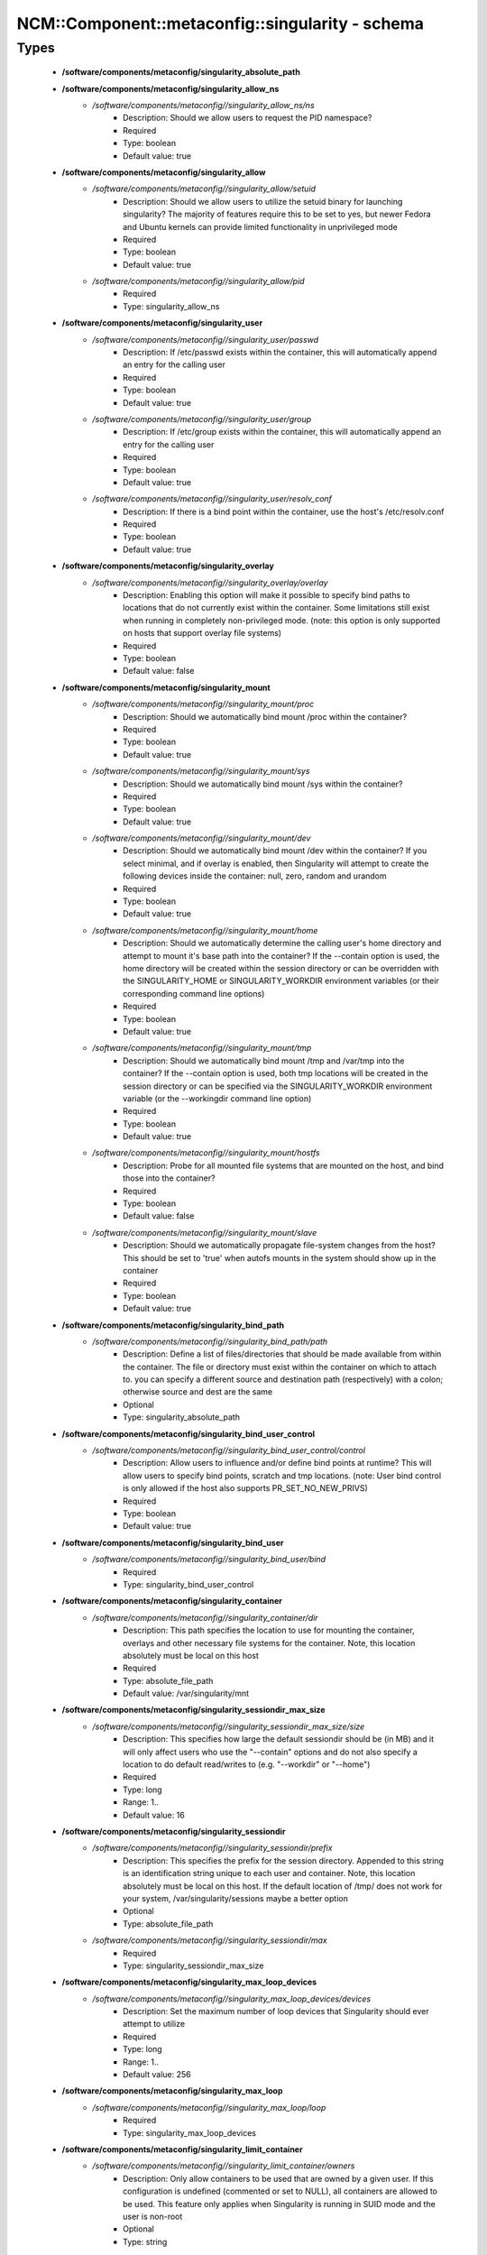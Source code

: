 ###################################################
NCM\::Component\::metaconfig\::singularity - schema
###################################################

Types
-----

 - **/software/components/metaconfig/singularity_absolute_path**
 - **/software/components/metaconfig/singularity_allow_ns**
    - */software/components/metaconfig//singularity_allow_ns/ns*
        - Description: Should we allow users to request the PID namespace?
        - Required
        - Type: boolean
        - Default value: true
 - **/software/components/metaconfig/singularity_allow**
    - */software/components/metaconfig//singularity_allow/setuid*
        - Description: Should we allow users to utilize the setuid binary for launching singularity? The majority of features require this to be set to yes, but newer Fedora and Ubuntu kernels can provide limited functionality in unprivileged mode
        - Required
        - Type: boolean
        - Default value: true
    - */software/components/metaconfig//singularity_allow/pid*
        - Required
        - Type: singularity_allow_ns
 - **/software/components/metaconfig/singularity_user**
    - */software/components/metaconfig//singularity_user/passwd*
        - Description: If /etc/passwd exists within the container, this will automatically append an entry for the calling user
        - Required
        - Type: boolean
        - Default value: true
    - */software/components/metaconfig//singularity_user/group*
        - Description: If /etc/group exists within the container, this will automatically append an entry for the calling user
        - Required
        - Type: boolean
        - Default value: true
    - */software/components/metaconfig//singularity_user/resolv_conf*
        - Description: If there is a bind point within the container, use the host's /etc/resolv.conf
        - Required
        - Type: boolean
        - Default value: true
 - **/software/components/metaconfig/singularity_overlay**
    - */software/components/metaconfig//singularity_overlay/overlay*
        - Description: Enabling this option will make it possible to specify bind paths to locations that do not currently exist within the container. Some limitations still exist when running in completely non-privileged mode. (note: this option is only supported on hosts that support overlay file systems)
        - Required
        - Type: boolean
        - Default value: false
 - **/software/components/metaconfig/singularity_mount**
    - */software/components/metaconfig//singularity_mount/proc*
        - Description: Should we automatically bind mount /proc within the container?
        - Required
        - Type: boolean
        - Default value: true
    - */software/components/metaconfig//singularity_mount/sys*
        - Description: Should we automatically bind mount /sys within the container?
        - Required
        - Type: boolean
        - Default value: true
    - */software/components/metaconfig//singularity_mount/dev*
        - Description: Should we automatically bind mount /dev within the container? If you select minimal, and if overlay is enabled, then Singularity will attempt to create the following devices inside the container: null, zero, random and urandom
        - Required
        - Type: boolean
        - Default value: true
    - */software/components/metaconfig//singularity_mount/home*
        - Description: Should we automatically determine the calling user's home directory and attempt to mount it's base path into the container? If the --contain option is used, the home directory will be created within the session directory or can be overridden with the SINGULARITY_HOME or SINGULARITY_WORKDIR environment variables (or their corresponding command line options)
        - Required
        - Type: boolean
        - Default value: true
    - */software/components/metaconfig//singularity_mount/tmp*
        - Description: Should we automatically bind mount /tmp and /var/tmp into the container? If the --contain option is used, both tmp locations will be created in the session directory or can be specified via the SINGULARITY_WORKDIR environment variable (or the --workingdir command line option)
        - Required
        - Type: boolean
        - Default value: true
    - */software/components/metaconfig//singularity_mount/hostfs*
        - Description: Probe for all mounted file systems that are mounted on the host, and bind those into the container?
        - Required
        - Type: boolean
        - Default value: false
    - */software/components/metaconfig//singularity_mount/slave*
        - Description: Should we automatically propagate file-system changes from the host? This should be set to 'true' when autofs mounts in the system should show up in the container
        - Required
        - Type: boolean
        - Default value: true
 - **/software/components/metaconfig/singularity_bind_path**
    - */software/components/metaconfig//singularity_bind_path/path*
        - Description: Define a list of files/directories that should be made available from within the container. The file or directory must exist within the container on which to attach to. you can specify a different source and destination path (respectively) with a colon; otherwise source and dest are the same
        - Optional
        - Type: singularity_absolute_path
 - **/software/components/metaconfig/singularity_bind_user_control**
    - */software/components/metaconfig//singularity_bind_user_control/control*
        - Description: Allow users to influence and/or define bind points at runtime? This will allow users to specify bind points, scratch and tmp locations. (note: User bind control is only allowed if the host also supports PR_SET_NO_NEW_PRIVS)
        - Required
        - Type: boolean
        - Default value: true
 - **/software/components/metaconfig/singularity_bind_user**
    - */software/components/metaconfig//singularity_bind_user/bind*
        - Required
        - Type: singularity_bind_user_control
 - **/software/components/metaconfig/singularity_container**
    - */software/components/metaconfig//singularity_container/dir*
        - Description: This path specifies the location to use for mounting the container, overlays and other necessary file systems for the container. Note, this location absolutely must be local on this host
        - Required
        - Type: absolute_file_path
        - Default value: /var/singularity/mnt
 - **/software/components/metaconfig/singularity_sessiondir_max_size**
    - */software/components/metaconfig//singularity_sessiondir_max_size/size*
        - Description: This specifies how large the default sessiondir should be (in MB) and it will only affect users who use the "--contain" options and do not also specify a location to do default read/writes to (e.g. "--workdir" or "--home")
        - Required
        - Type: long
        - Range: 1..
        - Default value: 16
 - **/software/components/metaconfig/singularity_sessiondir**
    - */software/components/metaconfig//singularity_sessiondir/prefix*
        - Description: This specifies the prefix for the session directory. Appended to this string is an identification string unique to each user and container. Note, this location absolutely must be local on this host. If the default location of /tmp/ does not work for your system, /var/singularity/sessions maybe a better option
        - Optional
        - Type: absolute_file_path
    - */software/components/metaconfig//singularity_sessiondir/max*
        - Required
        - Type: singularity_sessiondir_max_size
 - **/software/components/metaconfig/singularity_max_loop_devices**
    - */software/components/metaconfig//singularity_max_loop_devices/devices*
        - Description: Set the maximum number of loop devices that Singularity should ever attempt to utilize
        - Required
        - Type: long
        - Range: 1..
        - Default value: 256
 - **/software/components/metaconfig/singularity_max_loop**
    - */software/components/metaconfig//singularity_max_loop/loop*
        - Required
        - Type: singularity_max_loop_devices
 - **/software/components/metaconfig/singularity_limit_container**
    - */software/components/metaconfig//singularity_limit_container/owners*
        - Description: Only allow containers to be used that are owned by a given user. If this configuration is undefined (commented or set to NULL), all containers are allowed to be used. This feature only applies when Singularity is running in SUID mode and the user is non-root
        - Optional
        - Type: string
    - */software/components/metaconfig//singularity_limit_container/paths*
        - Description: Only allow containers to be used that are located within an allowed path prefix. If this configuration is undefined (commented or set to NULL), containers will be allowed to run from anywhere on the file system. This feature only applies when Singularity is running in SUID mode and the user is non-root
        - Optional
        - Type: singularity_absolute_path
 - **/software/components/metaconfig/singularity_limit**
    - */software/components/metaconfig//singularity_limit/container*
        - Optional
        - Type: singularity_limit_container
 - **/software/components/metaconfig/service_singularity**
    - Description: singularity.conf settings This is the global configuration file for Singularity. This file controls what the container is allowed to do on a particular host, and as a result this file must be owned by root.
    - */software/components/metaconfig//service_singularity/allow*
        - Required
        - Type: singularity_allow
    - */software/components/metaconfig//service_singularity/config*
        - Required
        - Type: singularity_user
    - */software/components/metaconfig//service_singularity/enable*
        - Required
        - Type: singularity_overlay
    - */software/components/metaconfig//service_singularity/mount*
        - Required
        - Type: singularity_mount
    - */software/components/metaconfig//service_singularity/bind*
        - Optional
        - Type: singularity_bind_path
    - */software/components/metaconfig//service_singularity/user*
        - Required
        - Type: singularity_bind_user
    - */software/components/metaconfig//service_singularity/container*
        - Required
        - Type: singularity_container
    - */software/components/metaconfig//service_singularity/sessiondir*
        - Required
        - Type: singularity_sessiondir
    - */software/components/metaconfig//service_singularity/max*
        - Required
        - Type: singularity_max_loop
    - */software/components/metaconfig//service_singularity/limit*
        - Optional
        - Type: singularity_limit
